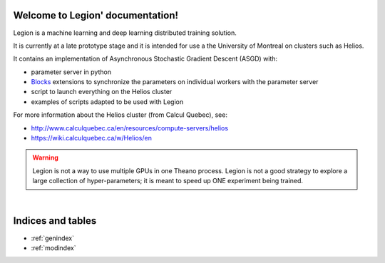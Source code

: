 Welcome to Legion' documentation!
=================================
Legion is a machine learning and deep learning distributed training solution.

It is currently at a late prototype stage and it is intended for use
a the University of Montreal on clusters such as Helios.

It contains an implementation of Asynchronous Stochastic Gradient Descent (ASGD) with:

* parameter server in python
* Blocks_ extensions to synchronize the parameters on individual workers with the parameter server
* script to launch everything on the Helios cluster
* examples of scripts adapted to be used with Legion

For more information about the Helios cluster (from Calcul Quebec), see:

* http://www.calculquebec.ca/en/resources/compute-servers/helios
* https://wiki.calculquebec.ca/w/Helios/en



.. warning::
   Legion is not a way to use multiple GPUs in one Theano process.
   Legion is not a good strategy to explore a large collection of hyper-parameters;
   it is meant to speed up ONE experiment being trained.

.. tips::
   Adaptating your Blocks (or Theano) programs to use Legion is relatively easy,
   but getting a performance gain with Legion is not trivial.
   One rule of thumb seems to be that, if you can run through your whole dataset
   relatively quickly (let's say less than 30 seconds), then you probably will
   not get anything out of using Legion. Stay with regular SGD.

.. _Blocks: https://github.com/mila-udem/blocks

|

Indices and tables
==================
* :ref:`genindex`
* :ref:`modindex`